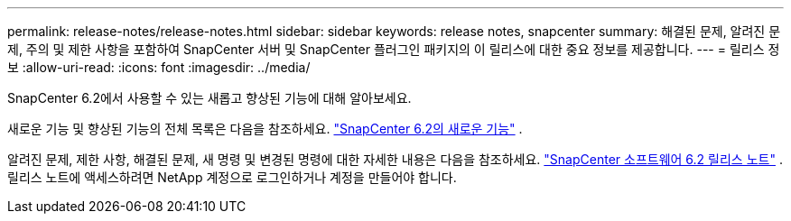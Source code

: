 ---
permalink: release-notes/release-notes.html 
sidebar: sidebar 
keywords: release notes, snapcenter 
summary: 해결된 문제, 알려진 문제, 주의 및 제한 사항을 포함하여 SnapCenter 서버 및 SnapCenter 플러그인 패키지의 이 릴리스에 대한 중요 정보를 제공합니다. 
---
= 릴리스 정보
:allow-uri-read: 
:icons: font
:imagesdir: ../media/


[role="lead"]
SnapCenter 6.2에서 사용할 수 있는 새롭고 향상된 기능에 대해 알아보세요.

새로운 기능 및 향상된 기능의 전체 목록은 다음을 참조하세요. link:what's-new-in-snapcenter61.html["SnapCenter 6.2의 새로운 기능"] .

알려진 문제, 제한 사항, 해결된 문제, 새 명령 및 변경된 명령에 대한 자세한 내용은 다음을 참조하세요. https://library.netapp.com/ecm/ecm_download_file/ECMLP3337665["SnapCenter 소프트웨어 6.2 릴리스 노트"^] . 릴리스 노트에 액세스하려면 NetApp 계정으로 로그인하거나 계정을 만들어야 합니다.
